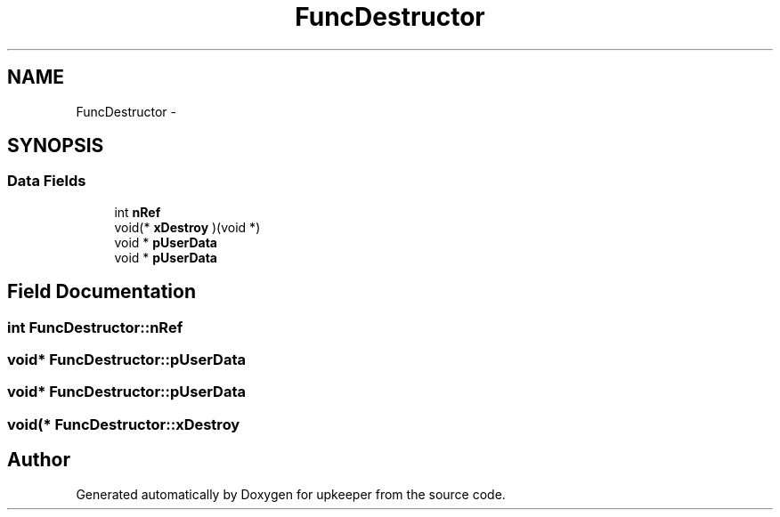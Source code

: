 .TH "FuncDestructor" 3 "20 Jul 2011" "Version 1" "upkeeper" \" -*- nroff -*-
.ad l
.nh
.SH NAME
FuncDestructor \- 
.SH SYNOPSIS
.br
.PP
.SS "Data Fields"

.in +1c
.ti -1c
.RI "int \fBnRef\fP"
.br
.ti -1c
.RI "void(* \fBxDestroy\fP )(void *)"
.br
.ti -1c
.RI "void * \fBpUserData\fP"
.br
.ti -1c
.RI "void * \fBpUserData\fP"
.br
.in -1c
.SH "Field Documentation"
.PP 
.SS "int \fBFuncDestructor::nRef\fP"
.PP
.SS "void* \fBFuncDestructor::pUserData\fP"
.PP
.SS "void* \fBFuncDestructor::pUserData\fP"
.PP
.SS "void(* \fBFuncDestructor::xDestroy\fP"
.PP


.SH "Author"
.PP 
Generated automatically by Doxygen for upkeeper from the source code.
